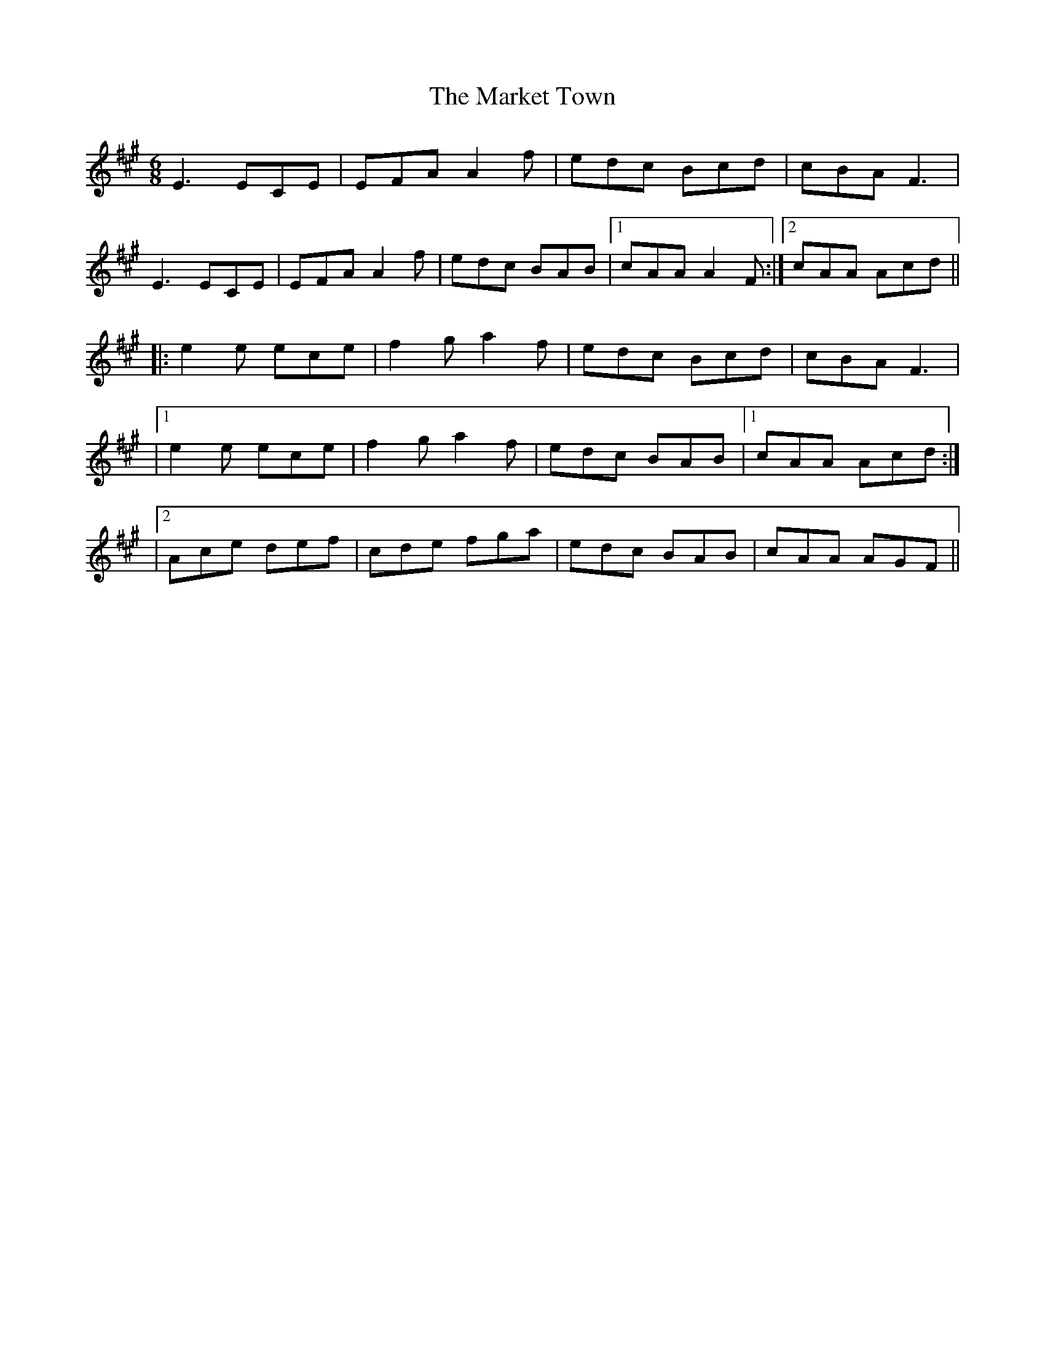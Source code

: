 X: 6
T: Market Town, The
Z: Ian Varley
S: https://thesession.org/tunes/3772#setting29396
R: jig
M: 6/8
L: 1/8
K: Amaj
E3 ECE|EFA A2 f|edc Bcd|cBA F3|
E3 ECE|EFA A2f|edc BAB|1 cAA A2 F:|2 cAA Acd||
|:e2 e ece|f2 g a2 f|edc Bcd|cBA F3|
|1 e2 e ece|f2 ga2 f|edc BAB|1 cAA Acd:|
|2 Ace def|cde fga|edc BAB|cAA AGF||
